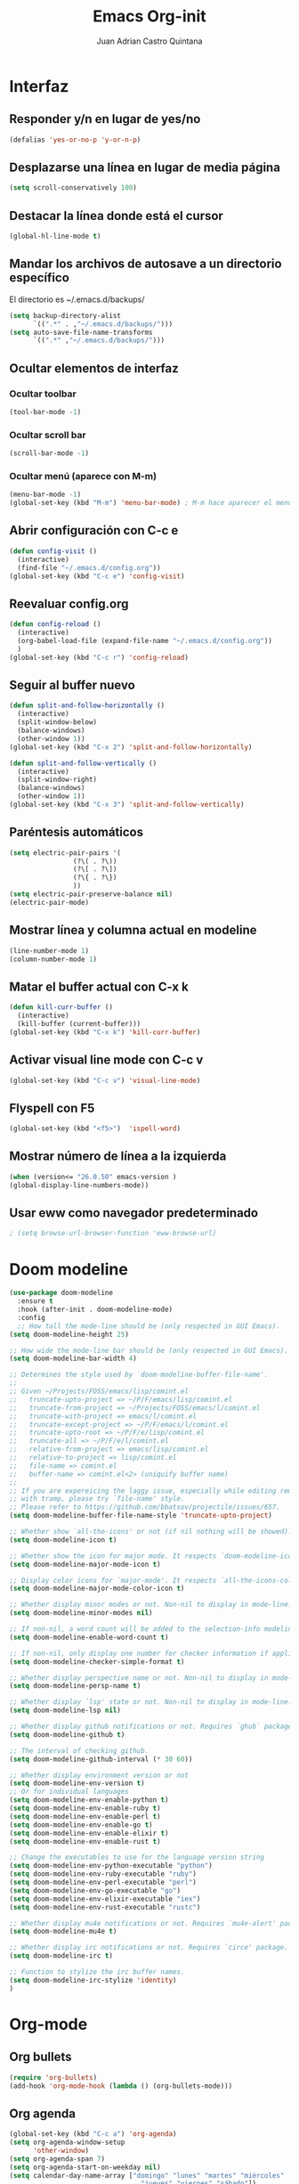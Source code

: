 #+title: Emacs Org-init
#+author: Juan Adrian Castro Quintana
#+options: num:nil toc:nil
#+startup: overview

* Interfaz
** Responder y/n en lugar de yes/no
#+BEGIN_SRC emacs-lisp
(defalias 'yes-or-no-p 'y-or-n-p)
#+END_SRC

** Desplazarse una línea en lugar de media página
#+BEGIN_SRC emacs-lisp
(setq scroll-conservatively 100)
#+END_SRC

** Destacar la línea donde está el cursor
#+BEGIN_SRC emacs-lisp
(global-hl-line-mode t)
#+END_SRC

** Mandar los archivos de autosave a un directorio específico
El directorio es ~/.emacs.d/backups/
#+BEGIN_SRC emacs-lisp
(setq backup-directory-alist
      `((".*" . ,"~/.emacs.d/backups/")))
(setq auto-save-file-name-transforms
      `((".*" ,"~/.emacs.d/backups/")))
#+END_SRC

** Ocultar elementos de interfaz
*** Ocultar toolbar
#+BEGIN_SRC emacs-lisp
(tool-bar-mode -1)
#+END_SRC
*** Ocultar scroll bar
#+BEGIN_SRC emacs-lisp
(scroll-bar-mode -1)
#+END_SRC
*** Ocultar menú (aparece con M-m)
#+BEGIN_SRC emacs-lisp
(menu-bar-mode -1)
(global-set-key (kbd "M-m") 'menu-bar-mode) ; M-m hace aparecer el menú
#+END_SRC

** Abrir configuración con C-c e
#+BEGIN_SRC emacs-lisp
(defun config-visit ()
  (interactive)
  (find-file "~/.emacs.d/config.org"))
(global-set-key (kbd "C-c e") 'config-visit)
#+END_SRC

** Reevaluar config.org
#+BEGIN_SRC emacs-lisp
  (defun config-reload ()
    (interactive)
    (org-babel-load-file (expand-file-name "~/.emacs.d/config.org"))
    )
  (global-set-key (kbd "C-c r") 'config-reload)
#+END_SRC
** Seguir al buffer nuevo
#+BEGIN_SRC emacs-lisp
(defun split-and-follow-horizontally ()
  (interactive)
  (split-window-below)
  (balance-windows)
  (other-window 1))
(global-set-key (kbd "C-x 2") 'split-and-follow-horizontally)

(defun split-and-follow-vertically ()
  (interactive)
  (split-window-right)
  (balance-windows)
  (other-window 1))
(global-set-key (kbd "C-x 3") 'split-and-follow-vertically)
#+END_SRC
** Paréntesis automáticos
#+BEGIN_SRC emacs-lisp
  (setq electric-pair-pairs '(
			      (?\( . ?\))
			      (?\[ . ?\])
			      (?\{ . ?\})
			      ))
  (setq electric-pair-preserve-balance nil)
  (electric-pair-mode)

   #+END_SRC
** Mostrar línea y columna actual en modeline
#+BEGIN_SRC emacs-lisp
(line-number-mode 1)
(column-number-mode 1)
#+END_SRC
** Matar el buffer actual con C-x k
#+BEGIN_SRC emacs-lisp
(defun kill-curr-buffer ()
  (interactive)
  (kill-buffer (current-buffer)))
(global-set-key (kbd "C-x k") 'kill-curr-buffer)
#+END_SRC
** Activar visual line mode con C-c v
#+BEGIN_SRC emacs-lisp
(global-set-key (kbd "C-c v") 'visual-line-mode)
#+END_SRC
** Flyspell con F5
#+BEGIN_SRC emacs-lisp
(global-set-key (kbd "<f5>")  'ispell-word) 
#+END_SRC
** Mostrar número de línea a la izquierda
#+BEGIN_SRC emacs-lisp
(when (version<= "26.0.50" emacs-version )
(global-display-line-numbers-mode))
#+END_SRC

** Usar eww como navegador predeterminado
#+BEGIN_SRC emacs-lisp
; (setq browse-url-browser-function 'eww-browse-url)
#+END_SRC
* Doom modeline
#+BEGIN_SRC emacs-lisp
  (use-package doom-modeline
	:ensure t
	:hook (after-init . doom-modeline-mode)
	:config
	;; How tall the mode-line should be (only respected in GUI Emacs).
  (setq doom-modeline-height 25)

  ;; How wide the mode-line bar should be (only respected in GUI Emacs).
  (setq doom-modeline-bar-width 4)

  ;; Determines the style used by `doom-modeline-buffer-file-name'.
  ;;
  ;; Given ~/Projects/FOSS/emacs/lisp/comint.el
  ;;   truncate-upto-project => ~/P/F/emacs/lisp/comint.el
  ;;   truncate-from-project => ~/Projects/FOSS/emacs/l/comint.el
  ;;   truncate-with-project => emacs/l/comint.el
  ;;   truncate-except-project => ~/P/F/emacs/l/comint.el
  ;;   truncate-upto-root => ~/P/F/e/lisp/comint.el
  ;;   truncate-all => ~/P/F/e/l/comint.el
  ;;   relative-from-project => emacs/lisp/comint.el
  ;;   relative-to-project => lisp/comint.el
  ;;   file-name => comint.el
  ;;   buffer-name => comint.el<2> (uniquify buffer name)
  ;;
  ;; If you are expereicing the laggy issue, especially while editing remote files
  ;; with tramp, please try `file-name' style.
  ;; Please refer to https://github.com/bbatsov/projectile/issues/657.
  (setq doom-modeline-buffer-file-name-style 'truncate-upto-project)

  ;; Whether show `all-the-icons' or not (if nil nothing will be showed).
  (setq doom-modeline-icon t)

  ;; Whether show the icon for major mode. It respects `doom-modeline-icon'.
  (setq doom-modeline-major-mode-icon t)

  ;; Display color icons for `major-mode'. It respects `all-the-icons-color-icons'.
  (setq doom-modeline-major-mode-color-icon t)

  ;; Whether display minor modes or not. Non-nil to display in mode-line.
  (setq doom-modeline-minor-modes nil)

  ;; If non-nil, a word count will be added to the selection-info modeline segment.
  (setq doom-modeline-enable-word-count t)

  ;; If non-nil, only display one number for checker information if applicable.
  (setq doom-modeline-checker-simple-format t)

  ;; Whether display perspective name or not. Non-nil to display in mode-line.
  (setq doom-modeline-persp-name t)

  ;; Whether display `lsp' state or not. Non-nil to display in mode-line.
  (setq doom-modeline-lsp nil)

  ;; Whether display github notifications or not. Requires `ghub` package.
  (setq doom-modeline-github t)

  ;; The interval of checking github.
  (setq doom-modeline-github-interval (* 30 60))

  ;; Whether display environment version or not
  (setq doom-modeline-env-version t)
  ;; Or for individual languages
  (setq doom-modeline-env-enable-python t)
  (setq doom-modeline-env-enable-ruby t)
  (setq doom-modeline-env-enable-perl t)
  (setq doom-modeline-env-enable-go t)
  (setq doom-modeline-env-enable-elixir t)
  (setq doom-modeline-env-enable-rust t)

  ;; Change the executables to use for the language version string
  (setq doom-modeline-env-python-executable "python")
  (setq doom-modeline-env-ruby-executable "ruby")
  (setq doom-modeline-env-perl-executable "perl")
  (setq doom-modeline-env-go-executable "go")
  (setq doom-modeline-env-elixir-executable "iex")
  (setq doom-modeline-env-rust-executable "rustc")

  ;; Whether display mu4e notifications or not. Requires `mu4e-alert' package.
  (setq doom-modeline-mu4e t)

  ;; Whether display irc notifications or not. Requires `circe' package.
  (setq doom-modeline-irc t)

  ;; Function to stylize the irc buffer names.
  (setq doom-modeline-irc-stylize 'identity)
  )
#+END_SRC

* Org-mode
** Org bullets
#+BEGIN_SRC emacs-lisp
(require 'org-bullets)
(add-hook 'org-mode-hook (lambda () (org-bullets-mode)))
#+END_SRC
** Org agenda
#+BEGIN_SRC emacs-lisp
(global-set-key (kbd "C-c a") 'org-agenda)
(setq org-agenda-window-setup
      'other-window)
(setq org-agenda-span 7)
(setq org-agenda-start-on-weekday nil)
(setq calendar-day-name-array ["domingo" "lunes" "martes" "miércoles"
                                 "jueves" "viernes" "sábado"])
(setq calendar-month-name-array ["enero" "febrero" "marzo" "abril" "mayo"
                                   "junio" "julio" "agosto" "septiembre"
                                   "octubre" "noviembre" "diciembre"])
#+END_SRC
** Agenda flotante
#+BEGIN_SRC emacs-lisp
(defun agenda-frame ()
  (interactive)
  (org-agenda nil "n")
  (delete-other-windows))
#+END_SRC
** Org capture en ventana flotante
 #+BEGIN_SRC emacs-lisp
 (defadvice org-capture-finalize
 (after delete-capture-frame activate)
 "Advise capture-finalize to close the frame"
 (if (equal "capture" (frame-parameter nil 'name))
 (delete-frame)))

 (defadvice org-capture-destroy
 (after delete-capture-frame activate)
 "Advise capture-destroy to close the frame"
 (if (equal "capture" (frame-parameter nil 'name))
 (delete-frame)))

 (use-package noflet
 :ensure t )
 (defun make-capture-frame ()
 "Create a new frame and run org-capture."
 (interactive)
 ;(make-frame '((name . "capture")))
 (select-frame-by-name "capture")
 (delete-other-windows)
 (noflet ((switch-to-buffer-other-window (buf) (switch-to-buffer buf)))
 (org-capture)))
 #+END_SRC
** Añadir partes de un archivo como link
#+BEGIN_SRC emacs-lisp
(global-set-key (kbd "C-c l") 'org-store-link)
#+END_SRC
** Plantillas de org-capture
#+BEGIN_SRC emacs-lisp
(global-set-key (kbd "C-c c") 'org-capture)
(setq org-capture-templates
      '(("i" "Inbox" entry
	 (file "~/Drive/sync/gtd/ai.org")
	 "* %?\n%u" :prepend t)

	("t" "TODO" entry
	 (file+headline "~/Drive/sync/gtd/a.org" "TO-DO")
	 "* TODO %?\n%u" :prepend t)

	("c" "Consulta" entry
	 (file+headline "~/Drive/sync/gtd/a.org" "Consulta")
	 "* INFO %?\n" :prepend t)

	("a" "Agenda"  entry
	 (file+headline "~/Drive/sync/gtd/a.org" "Agenda")
	 "* CITA %?\n SCHEDULED: %t" :prepend t)
	
	("n" "Notas" entry
	 (file+headline "~/Drive/sync/gtd/a.org" "Notas")
	 "* %?" :prepend t)

	("m" "Después" entry
	 (file+headline "~/Drive/sync/gtd/a.org" "Tal vez")
	"* %?" :prepend t) 

	("d" "Diario" entry
	 (file+olp+datetree "~/Drive/sync/cuaderno/diario.org")
	 "* %?" :prepend t)))
#+END_SRC
** Soporte para shift
#+BEGIN_SRC emacs-lisp
(setq org-support-shift-select t)
#+END_SRC
** Flyspell automático
#+BEGIN_SRC emacs-lisp
(add-hook 'org-mode-hook 'turn-on-flyspell)
#+END_SRC
** Org-ref
#+BEGIN_SRC emacs-lisp
(use-package org-ref
  :ensure t)
(setq org-latex-pdf-process (list "latexmk -shell-escape -bibtex -f -pdf %f"))
#+END_SRC
** citeproc-org
#+BEGIN_SRC emacs-lisp
(add-to-list 'load-path "/home/equipo/.emacs.d/modes/")
(require 'citeproc-org)
;  (citeproc-org-setup)
;'(citeproc-org-locales-dir "/home/equipo/.emacs.d/csl-locales/")
#+END_SRC
** "<el <tab>" = emacs-lisp
#+BEGIN_SRC emacs-lisp
(add-to-list 'org-structure-template-alist
       '("el" "#+BEGIN_SRC emacs-lisp\n?\n#+END_SRC"))
#+END_SRC
** Exportar en beamer
#+BEGIN_SRC emacs-lisp
(org-beamer-mode)
#+END_SRC
** Exportar con pandoc
 #+BEGIN_SRC emacs-lisp
 (use-package ox-pandoc
   :ensure t)
 (setq helm-bibtex-format-citation-functions
       '((org-mode . (lambda (x) (insert (concat
                                          "\\cite{"
                                          (mapconcat 'identity x ",")
                                          "}")) ""))))
 #+END_SRC
** Exportar en Reveal.js
 #+BEGIN_SRC emacs-lisp
 (require 'ox-reveal)
 (setq org-reveal-root "file:///home/equipo/revealjs")
 (setq org-reveal-title-slide nil)
 #+END_SRC

** Formatos extra para latex
#+BEGIN_SRC emacs-lisp
(add-to-list 'org-latex-classes
      '("koma-article"
	"\\documentclass{scrartcl}"
	("\\section{%s}" . "\\section*{%s}")
	("\\subsection{%s}" . "\\subsection*{%s}")
	("\\subsubsection{%s}" . "\\subsubsection*{%s}")
	("\\paragraph{%s}" . "\\paragraph*{%s}")
	("\\subparagraph{%s}" . "\\subparagraph*{%s}")))
	    
(add-to-list 'org-latex-classes
	     '("doc-recepcional"
	       "\\documentclass{report}"
	       ("\\chapter{%s}" . "\\chapter*{%s}")
	       ("\\section{%s}" . "\\section*{%s}")
	       ("\\subsection{%s}" . "\\subsection*{%s}")
	       ("\\subsubsection{%s}" . "\\subsubsection*{%s}")
	       ("\\paragraph{%s}" . "\\paragraph*{%s}")
	       ("\\subparagraph{%s}" . "\\subparagraph*{%s}")
	       )
)
#+END_SRC
** Cambiar todo-state con C-ñ
#+BEGIN_SRC emacs-lisp
  (eval-after-load 'org 
		      '(define-key org-mode-map (kbd "C-ñ") 'org-todo)
		      )
#+END_SRC
* Evil-mode
#+BEGIN_SRC emacs-lisp
(use-package evil
  :ensure t
  :init
  (setq evil-want-keybinding nil)
  :config
  (evil-mode 1)
  
;; Make movement keys work respect visual lines
(define-key evil-normal-state-map (kbd "<remap> <evil-next-line>") 'evil-next-visual-line)
(define-key evil-normal-state-map (kbd "<remap> <evil-previous-line>") 'evil-previous-visual-line)
(define-key evil-motion-state-map (kbd "<remap> <evil-next-line>") 'evil-next-visual-line)
(define-key evil-motion-state-map (kbd "<remap> <evil-previous-line>") 'evil-previous-visual-line)
(define-key evil-motion-state-map (kbd "C-u") 'evil-scroll-up)
;; Make horizontal movement cross lines
(setq-default evil-cross-lines t))
#+END_SRC
*** Evil collection
#+BEGIN_SRC emacs-lisp
(use-package evil-collection
  :after evil
  :ensure t
  :config
  (evil-collection-init)
  )
#+END_SRC
*** Evil-org
#+BEGIN_SRC emacs-lisp
(use-package evil-org
  :ensure t
  :after org
  :config
  (add-hook 'org-mode-hook 'evil-org-mode)
  (add-hook 'evil-org-mode-hook
            (lambda ()
              (evil-org-set-key-theme)))
  (require 'evil-org-agenda)
  (evil-org-agenda-set-keys))
#+END_SRC
*** Evil magit
#+BEGIN_SRC emacs-lisp
(use-package evil-magit
  :ensure t)
#+END_SRC
* Mu4e
#+BEGIN_SRC emacs-lisp
; (add-to-list 'load-path "~/place/to/your/mu4e")
(add-to-list 'load-path "/usr/bin")
;(require 'smtpmail)

; smtp
;(setq message-send-mail-function 'smtpmail-send-it
;      smtpmail-starttls-credentials
;      '(("imap.gmail.com" 587 nil nil))
;      smtpmail-default-smtp-server "imap.gmail.com"

;      smtpmail-smtp-server "imap.gmail.com"
;      smtpmail-smtp-service 587
;      smtpmail-debug-info t)

(require 'mu4e)

(setq mu4e-maildir (expand-file-name "~/.email/gmail"))

(setq mu4e-drafts-folder "/Drafts")
(setq mu4e-sent-folder   "/Sent Items")
(setq mu4e-trash-folder  "/Trash")
;(setq message-signature-file "~/.emacs.d/.signature") ; put your signature in this file

; get mail
(setq mu4e-get-mail-command "mbsync -c ~/.emacs.d/.mbsyncrc gmail"
      mu4e-html2text-command "w3m -T text/html"
      mu4e-update-interval 120
      mu4e-headers-auto-update t
      mu4e-compose-signature-auto-include nil)

(setq mu4e-maildir-shortcuts
      '( ("/INBOX"               . ?i)
         ("/Sent Items"   . ?s)
         ("/Trash"       . ?t)
         ("/Drafts"    . ?d)))

;; show images
(setq mu4e-show-images t)

;; use imagemagick, if available
(when (fboundp 'imagemagick-register-types)
  (imagemagick-register-types))

;; general emacs mail settings; used when composing e-mail
;; the non-mu4e-* stuff is inherited from emacs/message-mode
(setq mu4e-reply-to-address "juacq97@gmail.com"
    user-mail-address "juacq97@gmail.com"
    user-full-name  "Juan Adrián Castro Quintana")

;; don't save message to Sent Messages, IMAP takes care of this
; (setq mu4e-sent-messages-behavior 'delete)

;; spell check
(add-hook 'mu4e-compose-mode-hook
        (defun my-do-compose-stuff ()
           "My settings for message composition."
           (set-fill-column 72)
           (flyspell-mode)))

;; Para enviar correos
(setq message-send-mail-function 'message-send-mail-with-sendmail)
(setq sendmail-program "/usr/bin/msmtp")
; tell msmtp to choose the SMTP server according to the from field in the outgoing email
(setq message-sendmail-extra-arguments '("--read-envelope-from"))
(setq message-sendmail-f-is-evil 't)

(use-package mu4e-alert
  :ensure t)
#+END_SRC
* Dashboard
Un dashboard bonito
#+BEGIN_SRC emacs-lisp

    (use-package dashboard
      :ensure t
     :config
      (dashboard-setup-startup-hook)
      (setq dashboard-items '((agenda . 5)
			      (projects . 5)
			      (recents . 5)
			      (registers . 5)))
      (setq dashboard-startup-banner 3)
      (setq dashboard-banner-logo-title "Pizza Mozzarella! Pizza Mozzarella! Rella Rella Rella Rella...")
      (setq show-week-agenda-p t)
      (add-to-list 'evil-emacs-state-modes 'dashboard-mode)
    )
#+END_SRC
*** Mostrar el Dashboard al abrir un buffer de emacsclient
#+BEGIN_SRC emacs-lisp
(setq initial-buffer-choice (lambda () (get-buffer-create "*dashboard*")))
#+END_SRC
* Which-key
Muestra una pequeña ayuda cada vez que se presiona C-
#+BEGIN_SRC emacs-lisp
(use-package which-key
  :ensure t
  :init
  (which-key-mode))
#+END_SRC
* Ivy
Búsquedas y autocompletados en la UI de emacs
#+BEGIN_SRC emacs-lisp
(use-package ivy
  :config
  (ivy-mode 1)
  (setq ivy-use-virtual-buffers t
        ivy-count-format "%d/%d ")
  (setq ivy-re-builders-alist '((swiper . ivy--regex-plus)
                                (t . ivy--regex-fuzzy)))
)
#+END_SRC
* Counsel
  Como which key, pero para M-
#+BEGIN_SRC emacs-lisp
(use-package counsel
  :config
  (counsel-mode 1)
  :bind
  ("M-x" . counsel-M-x)
  )
(define-key ivy-minibuffer-map (kbd "C-j") #'ivy-immediate-done)
(define-key ivy-minibuffer-map (kbd "RET") #'ivy-alt-done)
#+END_SRC
* YASnippet
#+BEGIN_SRC emacs-lisp
(use-package yasnippet
   :ensure t
   :config
   (yas-global-mode)
   (use-package yasnippet-snippets
   :ensure t)
   (yas-reload-all))
#+END_SRC
* Hydra
Opciones especiales con combinaciones especiales. Los hydras están configurados en cada paquete que los necesite
#+BEGIN_SRC emacs-lisp
(use-package hydra
  :ensure t)
#+END_SRC
* Projectile
#+BEGIN_SRC emacs-lisp
(use-package projectile
  :ensure t
  :config
  (projectile-global-mode)
  (setq projectile-completion-system 'ivy))
(global-set-key (kbd "C-c p") 'projectile-switch-project)
(global-set-key (kbd "C-c f") 'projectile-find-file)
#+END_SRC
* Swiper
#+BEGIN_SRC emacs-lisp
(use-package swiper
  :ensure t
  :bind (("C-s" . swiper))
  )
#+END_SRC
* Magit
#+BEGIN_SRC emacs-lisp
(use-package magit
  :ensure t
)
(global-set-key (kbd "C-x g") 'magit)
#+END_SRC
* Markdown-mode
#+BEGIN_SRC emacs-lisp
(use-package markdown-mode
  :ensure t
  :mode (("README\\.md\\'" . gfm-mode)
         ("\\.md\\'" . markdown-mode)
         ("\\.markdown\\'" . markdown-mode))
  :init (setq markdown-command "multimarkdown"))
(setq markdown-command "/usr/bin/pandoc")
#+END_SRC
* Auto-complete
#+BEGIN_SRC emacs-lisp
(use-package auto-complete
  :ensure t
  :init
  (progn
    (ac-config-default)
    (global-auto-complete-mode t)
    ))
#+END_SRC
* Ace window
permite moverse más fácilmente ente buffers
#+BEGIN_SRC emacs-lisp
(use-package ace-window
   :ensure t
   :init (ace-window 1))
(global-set-key (kbd "C-x o") 'ace-window)
#+END_SRC
* Nov.el
#+BEGIN_SRC emacs-lisp
(use-package nov
  :ensure t)
(add-to-list 'auto-mode-alist '("\\.epub\\'" . nov-mode))
#+END_SRC
* Rainbow mode
Muestra el color hexagesimal
#+BEGIN_SRC emacs-lisp
(use-package rainbow-mode
   :ensure t
   :config (rainbow-mode))
#+END_SRC
* Neotree
#+BEGIN_SRC emacs-lisp
(use-package neotree
  :ensure t
  :config
  (global-set-key [f8] 'neotree-toggle)
)
#+END_SRC
* All the icons
#+BEGIN_SRC emacs-lisp
(use-package all-the-icons
  :ensure t)
(use-package all-the-icons-dired
  :ensure t
  :config
  (add-hook 'dired-mode-hook 'all-the-icons-dired-mode))
(use-package all-the-icons-ivy
  :ensure t
  :after (all-the-icons ivy)
  :custom (all-the-icons-ivy-file-commands '(counsel-dired-jump
                                             counsel-find-file
                                             counsel-file-jump
                                             counsel-find-library
                                             counsel-git
                                             counsel-projectile-find-dir
                                             counsel-projectile-find-file
                                             counsel-recentf))
  :config (all-the-icons-ivy-setup))
#+END_SRC
* Configuración de buffer inicial
#+BEGIN_SRC emacs-lisp
(defun my-frame-config (&optional frame)
  (with-selected-frame (or frame (selected-frame))

    ;==== Telephone line ====
(require 'telephone-line)
(telephone-line-defsegment* my-vc-info ()
  (when vc-mode
    (cond
      ((string-match "Git[:-]" vc-mode)
        (let ((branch (mapconcat 'concat (cdr (split-string vc-mode "[:-]")) "-")))
          (concat (propertize (format "")
                              'face `(:foreground "yellow" :height 1.3)
                              'display '(raise -0.1))
                  (propertize (format " %s" branch)
                              'face `(:foreground "yellow" :height 0.9)))))
      ((string-match "SVN-" vc-mode)
        (let ((revision (cadr (split-string vc-mode "-"))))
          (concat (propertize (format "")
                              'face `(:height 1.3)
                              'display '(raise -0.1))
                  (propertize (format " %s" revision)
                              'face `(:height 0.9)))))
      (t (format "%s" vc-mode)))))

(telephone-line-defsegment* my-airline-position-segment (&optional lines columns)
  (let* ((l (number-to-string (if lines lines 1)))
         (c (number-to-string (if columns columns 2))))
    (if (eq major-mode 'paradox-menu-mode)
        (telephone-line-raw mode-line-front-space t)
      `((-3 "%p") ,(concat "  " "%" l "l:%" c "c")))))


(setq telephone-line-lhs
'((evil . (telephone-line-evil-tag-segment))
;(accent . (telephone-line-vc-segment
(accent . (my-vc-info
    telephone-line-erc-modified-channels-segment
    telephone-line-process-segment))
(nil . (telephone-line-buffer-segment))))

(setq telephone-line-subseparator-faces '()) 
(setq telephone-line-primary-left-separator 'telephone-line-tan-left
telephone-line-secondary-left-separator 'telephone-line-tan-hollow-left
telephone-line-primary-right-separator 'telephone-line-tan-right
telephone-line-secondary-right-separator 'telephone-line-tan-hollow-right)
(setq telephone-line-height 20)
;(telephone-line-mode 1)

;(use-package nord-theme
;  :ensure t
;  :config
;  (setq nord-region-highlight "frost")
;  (setq nord-comment-brightness 15)
;  :init
;  (load-theme 'nord t)
;  )
))

  (use-package doom-themes
    :ensure t
    :config

  ;; Global settings (defaults)
  (setq doom-themes-enable-bold t    ; if nil, bold is universally disabled
	doom-themes-enable-italic t) ; if nil, italics is universally disabled

  ;; Load the theme (doom-one, doom-molokai, etc); keep in mind that each theme
  ;; may have their own settings.
  (load-theme 'doom-one t)

  ;; Enable flashing mode-line on errors
  (doom-themes-visual-bell-config)

  ;; Enable custom neotree theme (all-the-icons must be installed!)
  (doom-themes-neotree-config)
  ;; or for treemacs users
  (doom-themes-treemacs-config)

  ;; Corrects (and improves) org-mode's native fontification.
  (doom-themes-org-config)
  )

(add-hook 'after-make-frame-functions 'my-frame-config)
(add-hook 'after-init-hook 'my-frame-config)
#+END_SRC
* Beacon
#+BEGIN_SRC emacs-lisp
  (use-package beacon
    :ensure t
    :config
    (beacon-mode 1)
    )

#+END_SRC
